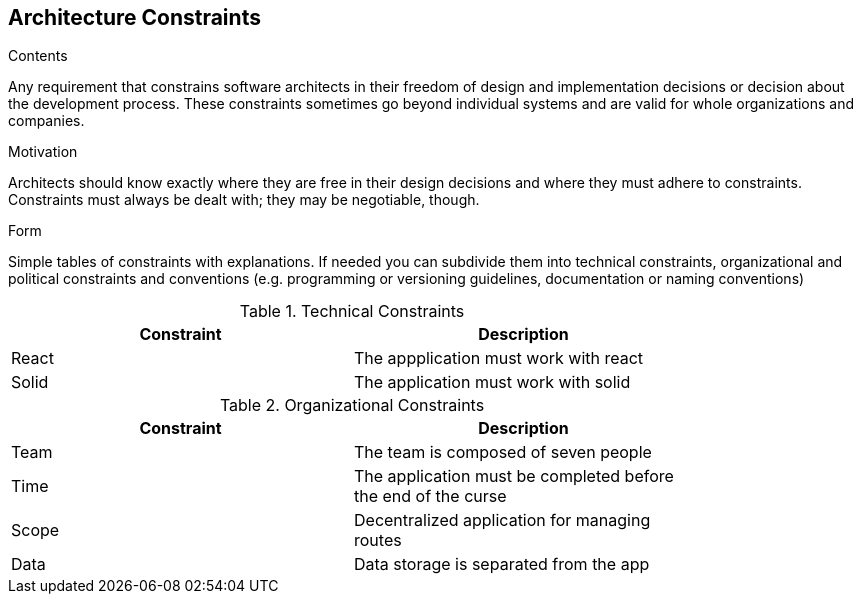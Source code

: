 [[section-architecture-constraints]]
== Architecture Constraints


[role="arc42help"]
****
.Contents
Any requirement that constrains software architects in their freedom of design and implementation decisions or decision about the development process. These constraints sometimes go beyond individual systems and are valid for whole organizations and companies.

.Motivation
Architects should know exactly where they are free in their design decisions and where they must adhere to constraints.
Constraints must always be dealt with; they may be negotiable, though.

.Form
Simple tables of constraints with explanations.
If needed you can subdivide them into
technical constraints, organizational and political constraints and
conventions (e.g. programming or versioning guidelines, documentation or naming conventions)
****

.Technical Constraints
[width="80%",options="header"]
|=========================================================
|Constraint |Description 

|React | The appplication must work with react
|Solid| The application must work with solid

|=========================================================

.Organizational Constraints
[width="80%",options="header"]
|=========================================================
|Constraint |Description 

|Team | The team is composed of seven people
|Time | The application must be completed before the end of the curse
|Scope | Decentralized application for managing routes 
|Data |  Data storage is separated from the app

|=========================================================
